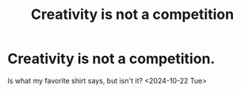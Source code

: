 :PROPERTIES:
:ID:       a1a7a731-1c82-4922-92ba-1c41f4b4c97c
:END:
#+title: Creativity is not a competition
#+filetags: :idk:
* Creativity is not a competition.
Is what my favorite shirt says, but isn't it?
<2024-10-22 Tue>
